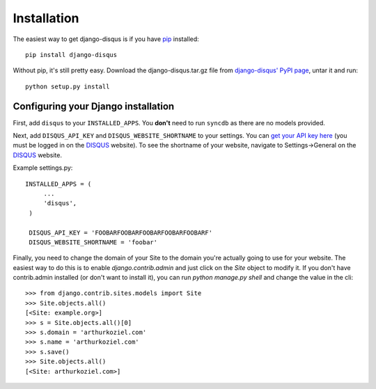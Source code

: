 .. _installation:

Installation
============

The easiest way to get django-disqus is if you have pip_ installed::

	pip install django-disqus

Without pip, it's still pretty easy. Download the django-disqus.tar.gz file
from `django-disqus' PyPI page`_, untar it and run::

	python setup.py install

.. _django-disqus' PyPI page: http://pypi.python.org/pypi/django-disqus/
.. _pip: http://pip.openplans.org/

Configuring your Django installation
------------------------------------

First, add ``disqus`` to your ``INSTALLED_APPS``. You **don't** need to run 
``syncdb`` as there are no models provided.

Next, add ``DISQUS_API_KEY`` and ``DISQUS_WEBSITE_SHORTNAME`` to your settings.
You can `get your API key here`_ (you must be logged in on the DISQUS_
website). To see the shortname of your website, navigate to Settings->General
on the DISQUS_ website.

Example settings.py::

   INSTALLED_APPS = (
        ...
        'disqus',
    )

    DISQUS_API_KEY = 'FOOBARFOOBARFOOBARFOOBARFOOBARF'
    DISQUS_WEBSITE_SHORTNAME = 'foobar' 

Finally, you need to change the domain of your Site to the domain you're
actually going to use for your website. The easiest way to do this is to enable
`django.contrib.admin` and just click on the `Site` object to modify it. If you
don't have contrib.admin installed (or don't want to install it), you can run
`python manage.py shell` and change the value in the cli::

    >>> from django.contrib.sites.models import Site
    >>> Site.objects.all()
    [<Site: example.org>]
    >>> s = Site.objects.all()[0]
    >>> s.domain = 'arthurkoziel.com'
    >>> s.name = 'arthurkoziel.com'
    >>> s.save()
    >>> Site.objects.all()
    [<Site: arthurkoziel.com>]

.. _get your API key here: https://disqus.com/api/applications/
.. _DISQUS: http://disqus.com
